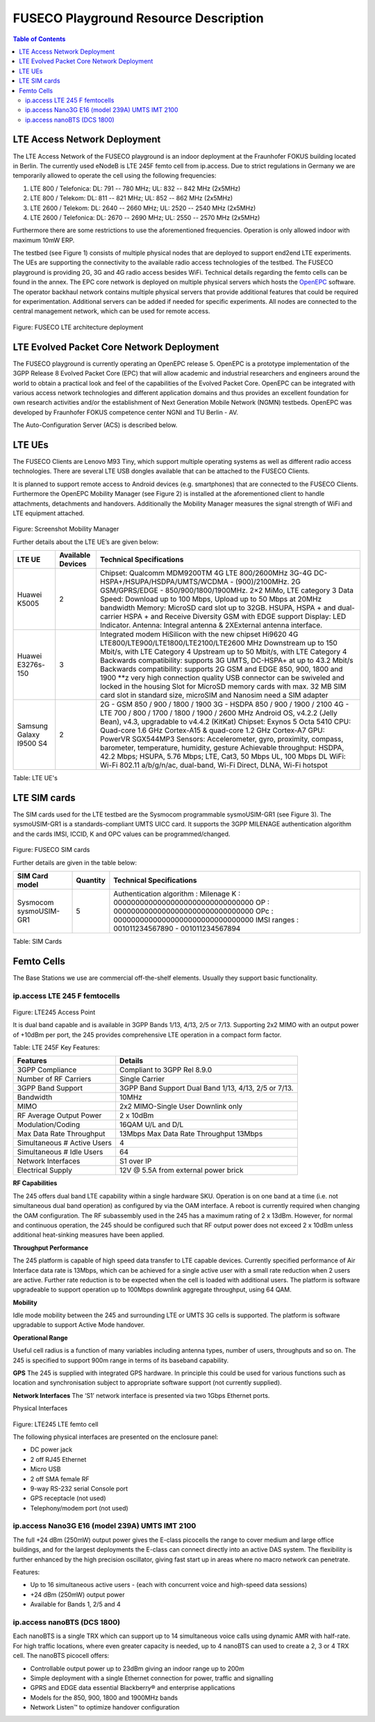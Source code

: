 .. _resourcedetails-label:

```````````````````````````````
FUSECO Playground Resource Description
```````````````````````````````

.. contents:: Table of Contents

LTE Access Network Deployment
=============================

The LTE Access Network of the FUSECO playground is an indoor deployment at the Fraunhofer FOKUS building located in Berlin. The currently used eNodeB is LTE 245F femto cell from ip.access. Due to strict regulations in Germany we are temporarily allowed to operate the cell using the following frequencies:

1.	LTE 800 / Telefonica: DL: 791 -- 780 MHz; UL: 832 -- 842 MHz (2x5MHz)
2.	LTE 800 / Telekom: DL: 811 -- 821 MHz; UL: 852 -- 862 MHz (2x5MHz)
3.	LTE 2600 / Telekom: DL: 2640 -- 2660 MHz; UL: 2520 -- 2540 MHz (2x5MHz)
4.	LTE 2600 / Telefonica: DL: 2670 -- 2690 MHz; UL: 2550 -- 2570 MHz (2x5MHz)

Furthermore there are some restrictions to use the aforementioned frequencies. Operation is only allowed indoor with maximum 10mW ERP.

The testbed (see Figure 1) consists of multiple physical nodes that are deployed to support end2end LTE experiments. The UEs are supporting the connectivity to the available radio access technologies of the testbed. The FUSECO playground is providing 2G, 3G and 4G radio access besides WiFi. Technical details regarding the femto cells can be found in the annex. The EPC core network is deployed on multiple physical servers which hosts the `OpenEPC <http://www.openepc.com/>`_ software. The operator backhaul network contains multiple physical servers that provide additional features that could be required for experimentation. Additional servers can be added if needed for specific experiments. All nodes are connected to the central management network, which can be used for remote access. 

.. figure:: _static/fuseco-lte.png
Figure: FUSECO LTE architecture deployment


LTE Evolved Packet Core Network Deployment
==========================================

The FUSECO playground is currently operating an OpenEPC release 5. OpenEPC  is a prototype implementation of the 3GPP Release 8 Evolved Packet Core (EPC) that will allow academic and industrial researchers and engineers around the world to obtain a practical look and feel of the capabilities of the Evolved Packet Core. OpenEPC can be integrated with various access network technologies and different application domains and thus provides an excellent foundation for own research activities and/or the establishment of Next Generation Mobile Network (NGMN) testbeds. OpenEPC was developed by Fraunhofer FOKUS competence center NGNI and TU Berlin - AV. 

The Auto-Configuration Server (ACS) is described below.


LTE UEs
=======

The FUSECO Clients are Lenovo M93 Tiny, which support multiple operating systems as well as different radio access technologies. There are several LTE USB dongles available that can be attached to the FUSECO Clients.

It is planned to support remote access to Android devices (e.g. smartphones) that are connected to the FUSECO Clients. Furthermore the OpenEPC Mobility Manager (see Figure 2) is installed at the aforementioned client to handle attachments, detachments and handovers. Additionally the Mobility Manager measures the signal strength of WiFi and LTE equipment attached. 

.. figure:: _static/mobility-manager.png
Figure: Screenshot Mobility Manager

Further details about the LTE UE’s are given below:

======================= ================= =============================================================================================
LTE UE                  Available Devices Technical Specifications
======================= ================= =============================================================================================
Huawei K5005            2                 Chipset: Qualcomm MDM9200TM
                                          4G LTE 800/2600MHz
                                          3G-4G DC-HSPA+/HSUPA/HSDPA/UMTS/WCDMA - (900)/2100MHz.
                                          2G GSM/GPRS/EDGE - 850/900/1800/1900MHz.
                                          2×2 MiMo, LTE category 3
                                          Data Speed: Download up to 100 Mbps, Upload up to 50 Mbps at 20MHz bandwidth
                                          Memory: MicroSD card slot up to 32GB.
                                          HSUPA, HSPA + and dual-carrier HSPA + and Receive Diversity
                                          GSM with EDGE support
                                          Display: LED Indicator.
                                          Antenna: Integral antenna & 2XExternal antenna interface.
Huawei E3276s-150       3                 Integrated modem HiSilicon with the new chipset Hi9620
                                          4G LTE800/LTE900/LTE1800/LTE2100/LTE2600 MHz
                                          Downstream up to 150 Mbit/s, with LTE Category 4
                                          Upstream up to 50 Mbit/s, with LTE Category 4
                                          Backwards compatibility: supports 3G UMTS, DC-HSPA+ at up to 43.2 Mbit/s
                                          Backwards compatibility: supports 2G GSM and EDGE 850, 900, 1800 and 1900 \*\*z
                                          very high connection quality
                                          USB connector can be swiveled and locked in the housing
                                          Slot for MicroSD memory cards with max. 32 MB
                                          SIM card slot in standard size, microSIM and Nanosim need a SIM adapter
Samsung Galaxy I9500 S4 2                 2G - GSM 850 / 900 / 1800 / 1900 
                                          3G - HSDPA 850 / 900 / 1900 / 2100 
                                          4G - LTE 700 / 800 / 1700 / 1800 / 1900 / 2600 MHz 
                                          Android OS, v4.2.2 (Jelly Bean), v4.3, upgradable to v4.4.2 (KitKat) 
                                          Chipset: Exynos 5 Octa 5410 
                                          CPU: Quad-core 1.6 GHz Cortex-A15 & quad-core 1.2 GHz Cortex-A7 
                                          GPU: PowerVR SGX544MP3 
                                          Sensors: Accelerometer, gyro, proximity, compass, barometer, temperature, humidity, gesture 
                                          Achievable throughput: HSDPA, 42.2 Mbps; HSUPA, 5.76 Mbps; LTE, Cat3, 50 Mbps UL, 100 Mbps DL
                                          WiFi: Wi-Fi 802.11 a/b/g/n/ac, dual-band, Wi-Fi Direct, DLNA, Wi-Fi hotspot
======================= ================= =============================================================================================

Table: LTE UE's


LTE SIM cards
=============

The SIM cards used for the LTE testbed are the Sysmocom programmable sysmoUSIM-GR1 (see Figure 3). The sysmoUSIM-GR1 is a standards-compliant UMTS UICC card. It supports the 3GPP MILENAGE authentication algorithm and the cards IMSI, ICCID, K and OPC values can be programmed/changed.

.. figure:: _static/fuseco-sim-card.png
Figure: FUSECO SIM cards

Further details are given in the table below:

====================== ======== =========================
SIM Card model         Quantity Technical Specifications
====================== ======== =========================
Sysmocom sysmoUSIM-GR1 5        Authentication algorithm : Milenage
                                K  : 00000000000000000000000000000000
                                OP   : 00000000000000000000000000000000
                                OPc : 00000000000000000000000000000000
                                IMSI ranges : 001011234567890 - 001011234567894
====================== ======== =========================

Table: SIM Cards

Femto Cells
===========
	
The Base Stations we use are commercial off-the-shelf elements. Usually they support basic functionality.

ip.access LTE 245 F femtocells
^^^^^^^^^^^^^^^^^^^^^^^^^^^^^^

.. figure:: _static/lte245-access-point.png
Figure: LTE245 Access Point

It is dual band capable and is available in 3GPP Bands 1/13, 4/13, 2/5 or 7/13. Supporting 2x2 MIMO with an output power of +10dBm per port, the 245 provides comprehensive LTE operation in a compact form factor.

Table: LTE 245F Key Features:

=========================== ==================================
Features                    Details
=========================== ==================================
3GPP Compliance             Compliant to 3GPP Rel 8.9.0
Number of RF Carriers       Single Carrier
3GPP Band Support           3GPP Band Support Dual Band 1/13, 4/13, 2/5 or 7/13.
Bandwidth                   10MHz
MIMO                        2x2 MIMO-Single User Downlink only
RF Average Output Power     2 x 10dBm
Modulation/Coding           16QAM U/L and D/L
Max Data Rate Throughput    13Mbps	Max Data Rate Throughput 13Mbps
Simultaneous # Active Users 4
Simultaneous # Idle Users   64
Network Interfaces          S1 over IP
Electrical Supply           12V @ 5.5A from external power brick
=========================== ==================================

**RF Capabilities**

The 245 offers dual band LTE capability within a single hardware SKU. Operation is on one band at a time (i.e. not simultaneous dual band operation) as configured by via the OAM interface. A reboot is currently required when changing the OAM configuration.
The RF subassembly used in the 245 has a maximum rating of 2 x 13dBm. However, for normal and continuous operation, the 245 should be configured such that RF output power does not exceed 2 x 10dBm unless additional heat-sinking measures have been applied.

**Throughput Performance**

The 245 platform is capable of high speed data transfer to LTE capable devices. Currently specified performance of Air Interface data rate is 13Mbps, which can be achieved for a single active user with a small rate reduction when 2 users are active. Further rate reduction is to be expected when the cell is loaded with additional users. The platform is software upgradeable to support operation up to 100Mbps downlink aggregate throughput, using 64 QAM.

**Mobility**

Idle mode mobility between the 245 and surrounding LTE or UMTS 3G cells is supported. The platform is software upgradable to support Active Mode handover.

**Operational Range**

Useful cell radius is a function of many variables including antenna types, number of users, throughputs and so on. The 245 is specified to support 900m range in terms of its baseband capability.

**GPS**
The 245 is supplied with integrated GPS hardware. In principle this could be used for various functions such as location and synchronisation subject to appropriate software support (not currently supplied).

**Network Interfaces**
The ‘S1’ network interface is presented via two 1Gbps Ethernet ports.

Physical Interfaces
 
.. figure:: _static/lte245-lte-femto-cell.png
Figure: LTE245 LTE femto cell

The following physical interfaces are presented on the enclosure panel:

* DC power jack
* 2 off RJ45 Ethernet
* Micro USB
* 2 off SMA female RF
* 9-way RS-232 serial Console port
* GPS receptacle (not used)
* Telephony/modem port (not used)

ip.access Nano3G E16 (model 239A) UMTS IMT 2100
^^^^^^^^^^^^^^^^^^^^^^^^^^^^^^^^^^^^^^^^^^^^^^^

The full +24 dBm (250mW) output power gives the E-class picocells the range to cover medium and large office buildings, and for the largest deployments the E-class can connect directly into an active DAS system. The flexibility is further enhanced by the high precision oscillator, giving fast start up in areas where no macro network can penetrate.

Features:

* Up to 16 simultaneous active users - (each with concurrent voice and high-speed data sessions)
* +24 dBm (250mW) output power
* Available for Bands 1, 2/5 and 4

ip.access nanoBTS (DCS 1800)
^^^^^^^^^^^^^^^^^^^^^^^^^^^^

Each nanoBTS is a single TRX which can support up to 14 simultaneous voice calls using dynamic AMR with half-rate. For high traffic locations, where even greater capacity is needed, up to 4 nanoBTS can used to create a 2, 3 or 4 TRX cell. The nanoBTS picocell offers:

* Controllable output power up to 23dBm giving an indoor range up to 200m
* Simple deployment with a single Ethernet connection for power, traffic and signalling
* GPRS and EDGE data essential Blackberry® and enterprise applications
* Models for the 850, 900, 1800 and 1900MHz bands
* Network Listen™ to optimize handover configuration
